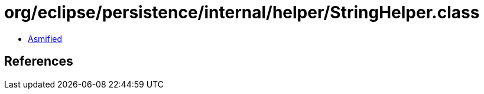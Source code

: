= org/eclipse/persistence/internal/helper/StringHelper.class

 - link:StringHelper-asmified.java[Asmified]

== References

